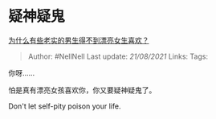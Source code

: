 * 疑神疑鬼
  :PROPERTIES:
  :CUSTOM_ID: 疑神疑鬼
  :END:

[[https://www.zhihu.com/question/446901287/answer/1856635463][为什么有些老实的男生得不到漂亮女生喜欢？]]

#+BEGIN_QUOTE
  Author: #NellNell Last update: /21/08/2021/ Links: Tags:
#+END_QUOTE

你呀......

怕是真有漂亮女孩喜欢你，你又要疑神疑鬼了。

Don't let self-pity poison your life.
